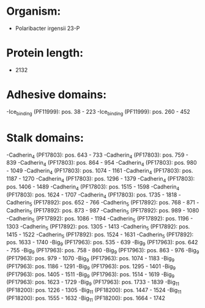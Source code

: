 * Organism:
- Polaribacter irgensii 23-P
* Protein length:
- 2132
* Adhesive domains:
-Ice_binding (PF11999): pos. 38 - 223
-Ice_binding (PF11999): pos. 260 - 452
* Stalk domains:
-Cadherin_4 (PF17803): pos. 643 - 733
-Cadherin_4 (PF17803): pos. 759 - 839
-Cadherin_4 (PF17803): pos. 864 - 954
-Cadherin_4 (PF17803): pos. 980 - 1049
-Cadherin_4 (PF17803): pos. 1074 - 1161
-Cadherin_4 (PF17803): pos. 1187 - 1270
-Cadherin_4 (PF17803): pos. 1296 - 1379
-Cadherin_4 (PF17803): pos. 1406 - 1489
-Cadherin_4 (PF17803): pos. 1515 - 1598
-Cadherin_4 (PF17803): pos. 1624 - 1707
-Cadherin_4 (PF17803): pos. 1735 - 1818
-Cadherin_5 (PF17892): pos. 652 - 766
-Cadherin_5 (PF17892): pos. 768 - 871
-Cadherin_5 (PF17892): pos. 873 - 987
-Cadherin_5 (PF17892): pos. 989 - 1080
-Cadherin_5 (PF17892): pos. 1086 - 1194
-Cadherin_5 (PF17892): pos. 1196 - 1303
-Cadherin_5 (PF17892): pos. 1305 - 1413
-Cadherin_5 (PF17892): pos. 1415 - 1522
-Cadherin_5 (PF17892): pos. 1524 - 1631
-Cadherin_5 (PF17892): pos. 1633 - 1740
-Big_9 (PF17963): pos. 535 - 639
-Big_9 (PF17963): pos. 642 - 755
-Big_9 (PF17963): pos. 758 - 860
-Big_9 (PF17963): pos. 863 - 976
-Big_9 (PF17963): pos. 979 - 1070
-Big_9 (PF17963): pos. 1074 - 1183
-Big_9 (PF17963): pos. 1186 - 1291
-Big_9 (PF17963): pos. 1295 - 1401
-Big_9 (PF17963): pos. 1405 - 1511
-Big_9 (PF17963): pos. 1514 - 1619
-Big_9 (PF17963): pos. 1623 - 1729
-Big_9 (PF17963): pos. 1733 - 1839
-Big_11 (PF18200): pos. 1226 - 1305
-Big_11 (PF18200): pos. 1447 - 1524
-Big_11 (PF18200): pos. 1555 - 1632
-Big_11 (PF18200): pos. 1664 - 1742

